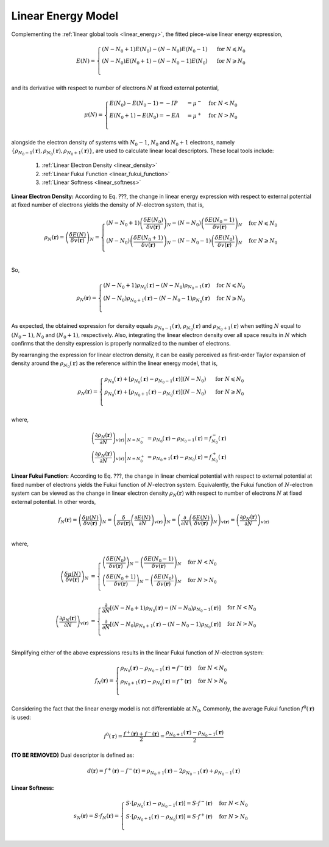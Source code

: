 ..
    : ChemTools is a collection of interpretive chemical tools for
    : analyzing outputs of the quantum chemistry calculations.
    :
    : Copyright (C) 2014-2015 The ChemTools Development Team
    :
    : This file is part of ChemTools.
    :
    : ChemTools is free software; you can redistribute it and/or
    : modify it under the terms of the GNU General Public License
    : as published by the Free Software Foundation; either version 3
    : of the License, or (at your option) any later version.
    :
    : ChemTools is distributed in the hope that it will be useful,
    : but WITHOUT ANY WARRANTY; without even the implied warranty of
    : MERCHANTABILITY or FITNESS FOR A PARTICULAR PURPOSE.  See the
    : GNU General Public License for more details.
    :
    : You should have received a copy of the GNU General Public License
    : along with this program; if not, see <http://www.gnu.org/licenses/>
    :
    : --


.. _local_linear:

Linear Energy Model
===================

Complementing the :ref:`linear global tools <linear_energy>`, the fitted piece-wise linear
energy expression,

 .. math::

    E\left(N\right) = \begin{cases}
             \left(N - N_0 + 1\right) E\left(N_0\right) - \left(N - N_0\right) E\left(N_0 - 1\right) & \text{ for } N \leqslant N_0 \\
	     \left(N - N_0\right) E\left(N_0 + 1\right) - \left(N - N_0 - 1\right) E\left(N_0\right) & \text{ for } N \geqslant N_0 \\
	    \end{cases}

and its derivative with respect to number of electrons :math:`N` at fixed external potential,

 .. math::

    \mu\left(N\right) = \begin{cases}
             E\left(N_0\right) - E\left(N_0 - 1\right) = - IP &= \mu^- & \text{ for } N < N_0 \\
	     E\left(N_0 + 1\right) - E\left(N_0\right) = - EA &= \mu^+ & \text{ for } N > N_0 \\
	    \end{cases}

alongside the electron density of systems with :math:`N_0 - 1`, :math:`N_0` and :math:`N_0 + 1` electrons, namely
:math:`{\{\rho_{N_0 - 1}\left(\mathbf{r}\right), \rho_{N_0}\left(\mathbf{r}\right), \rho_{N_0 + 1}\left(\mathbf{r}\right)\}}`,
are used to calculate linear local descriptors. These local tools include:

 #. :ref:`Linear Electron Density <linear_density>`
 #. :ref:`Linear Fukui Function <linear_fukui_function>`
 #. :ref:`Linear Softness <linear_softness>`


.. _linear_density:

**Linear Electron Density:** According to Eq. ???, the change in linear energy expression with respect to external
potential at fixed number of electrons yields the density of :math:`N`-electron system, that is,

 .. math::

    \rho_{N}(\mathbf{r}) = \left( \frac{\delta E\left(N\right)}{\delta v(\mathbf{r})} \right)_N =
      \begin{cases}
        \left(N - N_0 + 1\right) \left(\frac{\delta E\left(N_0\right)}{\delta v(\mathbf{r})} \right)_N -
	\left(N - N_0\right) \left(\frac{\delta E\left(N_0 - 1\right)}{\delta v(\mathbf{r})} \right)_N & \text{ for } N \leqslant N_0 \\
	\left(N - N_0\right) \left(\frac{\delta E\left(N_0 + 1\right)}{\delta v(\mathbf{r})} \right)_N -
	\left(N - N_0 - 1\right) \left(\frac{\delta E\left(N_0\right)}{\delta v(\mathbf{r})} \right)_N & \text{ for } N \geqslant N_0 \\
      \end{cases}

So,

 .. math::

    \rho_{N}(\mathbf{r}) =
      \begin{cases}
        \left(N - N_0 + 1\right) \rho_{N_0}(\mathbf{r}) - \left(N - N_0\right) \rho_{N_0 - 1}(\mathbf{r}) & \text{ for } N \leqslant N_0 \\
	\left(N - N_0\right) \rho_{N_0 + 1}(\mathbf{r}) - \left(N - N_0 - 1\right) \rho_{N_0}(\mathbf{r}) & \text{ for } N \geqslant N_0 \\
      \end{cases}

As expected, the obtained expression for density equals :math:`\rho_{N_0 - 1}\left(\mathbf{r}\right)`, :math:`\rho_{N_0}\left(\mathbf{r}\right)`
and :math:`\rho_{N_0 + 1}\left(\mathbf{r}\right)` when setting :math:`N` equal to :math:`\left(N_0-1\right)`, :math:`N_0` and
:math:`\left(N_0+1\right)`, respectively.
Also, integrating the linear electron density over all space results in :math:`N`
which confirms that the density expression is properly normalized to the number of electrons.

By rearranging the expression for linear electron density, it can be easily perceived as first-order Taylor expansion of density
around the :math:`\rho_{N_0}(\mathbf{r})` as the reference within the linear energy model, that is,

 .. math::

    \rho_{N}(\mathbf{r}) =
      \begin{cases}
        \rho_{N_0}(\mathbf{r}) + \left[\rho_{N_0}(\mathbf{r}) - \rho_{N_0 - 1}(\mathbf{r})\right] \left(N - N_0\right) & \text{ for } N \leqslant N_0 \\
	\rho_{N_0}(\mathbf{r}) + \left[\rho_{N_0 + 1}(\mathbf{r}) - \rho_{N_0}(\mathbf{r})\right] \left(N - N_0\right) & \text{ for } N \geqslant N_0 \\
      \end{cases}

where,

 .. math::

    \left. \left(\frac{\partial \rho_{N}(\mathbf{r})}{\partial N}\right)_{v(\mathbf{r})} \right|_{N = N_0^-} &=
         \rho_{N_0}(\mathbf{r}) - \rho_{N_0 - 1}(\mathbf{r}) = f_{N_0}^-(\mathbf{r}) \\
    \left. \left(\frac{\partial \rho_{N}(\mathbf{r})}{\partial N}\right)_{v(\mathbf{r})} \right|_{N = N_0^+} &=
         \rho_{N_0 + 1}(\mathbf{r}) - \rho_{N_0}(\mathbf{r}) = f_{N_0}^+(\mathbf{r})


.. _linear_fukui_function:

**Linear Fukui Function:** According to Eq. ???, the change in linear chemical potential with respect to external potential at fixed number of electrons yields
the Fukui function of :math:`N`-electron system. Equivalently, the Fukui function of :math:`N`-electron system can be viewed as the
change in linear electron density :math:`\rho_N\left(\mathbf{r}\right)` with respect to number of electrons :math:`N` at fixed external potential.
In other words,

 .. math::

    f_{N}(\mathbf{r}) = \left( \frac{\delta \mu\left(N\right)}{\delta v(\mathbf{r})} \right)_N =
                        \left( \frac{\delta}{\delta v(\mathbf{r})} \left(\frac{\partial E\left(N\right)}{\partial N}\right)_{v(\mathbf{r})} \right)_N =
			\left( \frac{\partial}{\partial N} \left(\frac{\delta E\left(N\right)}{\delta v(\mathbf{r})}\right)_{N} \right)_{v(\mathbf{r})}  =
			\left(\frac{\partial \rho_{N}(\mathbf{r})}{\partial N}\right)_{v(\mathbf{r})} \\

where,

 .. math::

    \left( \frac{\delta \mu\left(N\right)}{\delta v(\mathbf{r})} \right)_N &=
      \begin{cases}
        \left(\frac{\delta E\left(N_0\right)}{\delta v(\mathbf{r})} \right)_N -
	\left(\frac{\delta E\left(N_0 - 1\right)}{\delta v(\mathbf{r})} \right)_N & \text{ for } N < N_0 \\
	\left(\frac{\delta E\left(N_0 + 1\right)}{\delta v(\mathbf{r})} \right)_N -
	\left(\frac{\delta E\left(N_0\right)}{\delta v(\mathbf{r})} \right)_N & \text{ for } N > N_0 \\
      \end{cases} \\
    \left( \frac{\partial \rho_{N}(\mathbf{r})}{\partial N} \right)_{v(\mathbf{r})} &=
      \begin{cases}
        \frac{\partial}{\partial N}\left[\left(N - N_0 + 1\right) \rho_{N_0}(\mathbf{r}) - \left(N - N_0\right) \rho_{N_0 - 1}(\mathbf{r})\right] & \text{ for } N < N_0 \\
	\frac{\partial}{\partial N}\left[\left(N - N_0\right) \rho_{N_0 + 1}(\mathbf{r}) - \left(N - N_0 - 1\right) \rho_{N_0}(\mathbf{r})\right] & \text{ for } N > N_0 \\
      \end{cases}

Simplifying either of the above expressions results in the linear Fukui function of :math:`N`-electron system:

 .. math::

    f_{N}(\mathbf{r}) =
      \begin{cases}
        \rho_{N_0}(\mathbf{r}) - \rho_{N_0 - 1}(\mathbf{r}) = f^-(\mathbf{r}) & \text{ for } N < N_0 \\
	\rho_{N_0 + 1}(\mathbf{r}) - \rho_{N_0}(\mathbf{r}) = f^+(\mathbf{r}) & \text{ for } N > N_0 \\
      \end{cases}

Considering the fact that the linear energy model is not differentiable at :math:`N_0`,
Commonly, the average Fukui function :math:`f^0\left(\mathbf{r}\right)` is used:

 .. math::

    f^0\left(\mathbf{r}\right) = \frac{f^+\left(\mathbf{r}\right) + f^-\left(\mathbf{r}\right)}{2} =
             \frac{\rho_{N_0 + 1}\left(\mathbf{r}\right) - \rho_{N_0 - 1}\left(\mathbf{r}\right)}{2}

**(TO BE REMOVED)** Dual descriptor is defined as:

 .. math::

    d\left(\mathbf{r}\right) = f^+\left(\mathbf{r}\right) - f^-\left(\mathbf{r}\right) =
           \rho_{N_0 + 1}\left(\mathbf{r}\right) - 2 \rho_{N_0 - 1}\left(\mathbf{r}\right) + \rho_{N_0 - 1}\left(\mathbf{r}\right)

 .. todo::
    * This is not really dual descriptor for linear model. Technically the dual descriptor is zero for linear model,
      but the dual descriptor for quadratic model happens to be f+(r) - f-(r).
      Does this need to be clarified?


.. _linear_softness:

**Linear Softness:**

 .. math::

    s_{N}(\mathbf{r}) = S \cdot f_{N}(\mathbf{r}) =
      \begin{cases}
        S \cdot \left[\rho_{N_0}(\mathbf{r}) - \rho_{N_0 - 1}(\mathbf{r})\right] = S \cdot f^-(\mathbf{r}) & \text{ for } N < N_0 \\
	S \cdot \left[\rho_{N_0 + 1}(\mathbf{r}) - \rho_{N_0}(\mathbf{r})\right] = S \cdot f^+(\mathbf{r}) & \text{ for } N > N_0 \\
      \end{cases}
